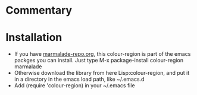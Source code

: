 
* Commentary

* Installation

 - If you have [[http://www.marmalade-repo.org/][marmalade-repo.org]], this colour-region is part of the emacs packges you can install.  Just type M-x package-install colour-region marmalade 
 - Otherwise download the library from here Lisp:colour-region, and put it in a directory in the emacs load path, like ~/.emacs.d
 - Add (require 'colour-region) in your ~/.emacs file
